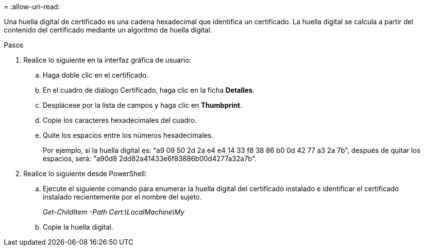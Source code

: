 = 
:allow-uri-read: 


Una huella digital de certificado es una cadena hexadecimal que identifica un certificado. La huella digital se calcula a partir del contenido del certificado mediante un algoritmo de huella digital.

.Pasos
. Realice lo siguiente en la interfaz gráfica de usuario:
+
.. Haga doble clic en el certificado.
.. En el cuadro de diálogo Certificado, haga clic en la ficha *Detalles*.
.. Desplácese por la lista de campos y haga clic en *Thumbprint*.
.. Copie los caracteres hexadecimales del cuadro.
.. Quite los espacios entre los números hexadecimales.
+
Por ejemplo, si la huella digital es: "a9 09 50 2d 2a e4 e4 14 33 f8 38 86 b0 0d 42 77 a3 2a 7b", después de quitar los espacios, será: "a90d8 2dd82a41433e6f83886b00d4277a32a7b".



. Realice lo siguiente desde PowerShell:
+
.. Ejecute el siguiente comando para enumerar la huella digital del certificado instalado e identificar el certificado instalado recientemente por el nombre del sujeto.
+
_Get-ChildItem -Path Cert:\LocalMachine\My_

.. Copie la huella digital.



